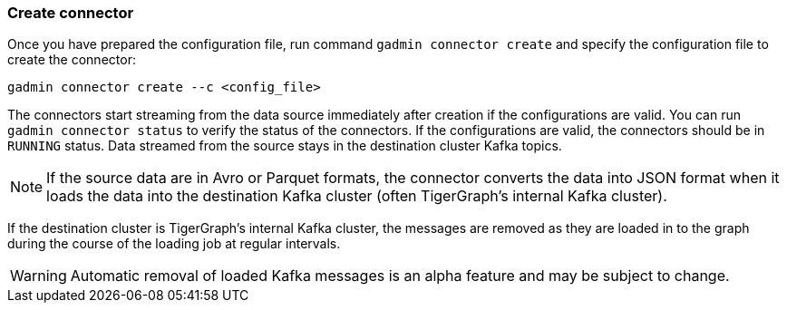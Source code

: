 === Create connector
Once you have prepared the configuration file, run command `gadmin connector create` and specify the configuration file to create the connector:

[.wrap,console]
----
gadmin connector create --c <config_file>
----

The connectors start streaming from the data source immediately after creation if the configurations are valid.
You can run `gadmin connector status` to verify the status of the connectors.
If the configurations are valid, the connectors should be in `RUNNING` status.
Data streamed from the source stays in the destination cluster Kafka topics.

NOTE: If the source data are in Avro or Parquet formats, the connector converts the data into JSON format when it loads the data into the destination Kafka cluster (often TigerGraph's internal Kafka cluster).

If the destination cluster is TigerGraph's internal Kafka cluster, the messages are removed as they are loaded in to the graph during the course of the loading job at regular intervals.

[WARNING]
====
Automatic removal of loaded Kafka messages is an alpha feature and may be subject to change.
====


